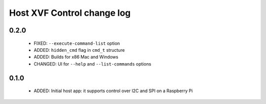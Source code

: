 Host XVF Control change log
===========================

0.2.0
-----

  * FIXED: ``--execute-command-list`` option
  * ADDED: ``hidden_cmd`` flag in ``cmd_t`` structure
  * ADDED: Builds for x86 Mac and Windows
  * CHANGED: UI for ``--help`` and ``--list-commands`` options

0.1.0
-----

  * ADDED: Initial host app: it supports control over I2C and SPI on a Raspberry Pi
